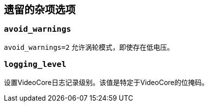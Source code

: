 [[legacy-miscellaneous-options]]
== 遗留的杂项选项

[[avoid_warnings]]
=== `avoid_warnings` 

`avoid_warnings=2` 允许涡轮模式，即使存在低电压。

[[logging_level]]
=== `logging_level` 

设置VideoCore日志记录级别。该值是特定于VideoCore的位掩码。

